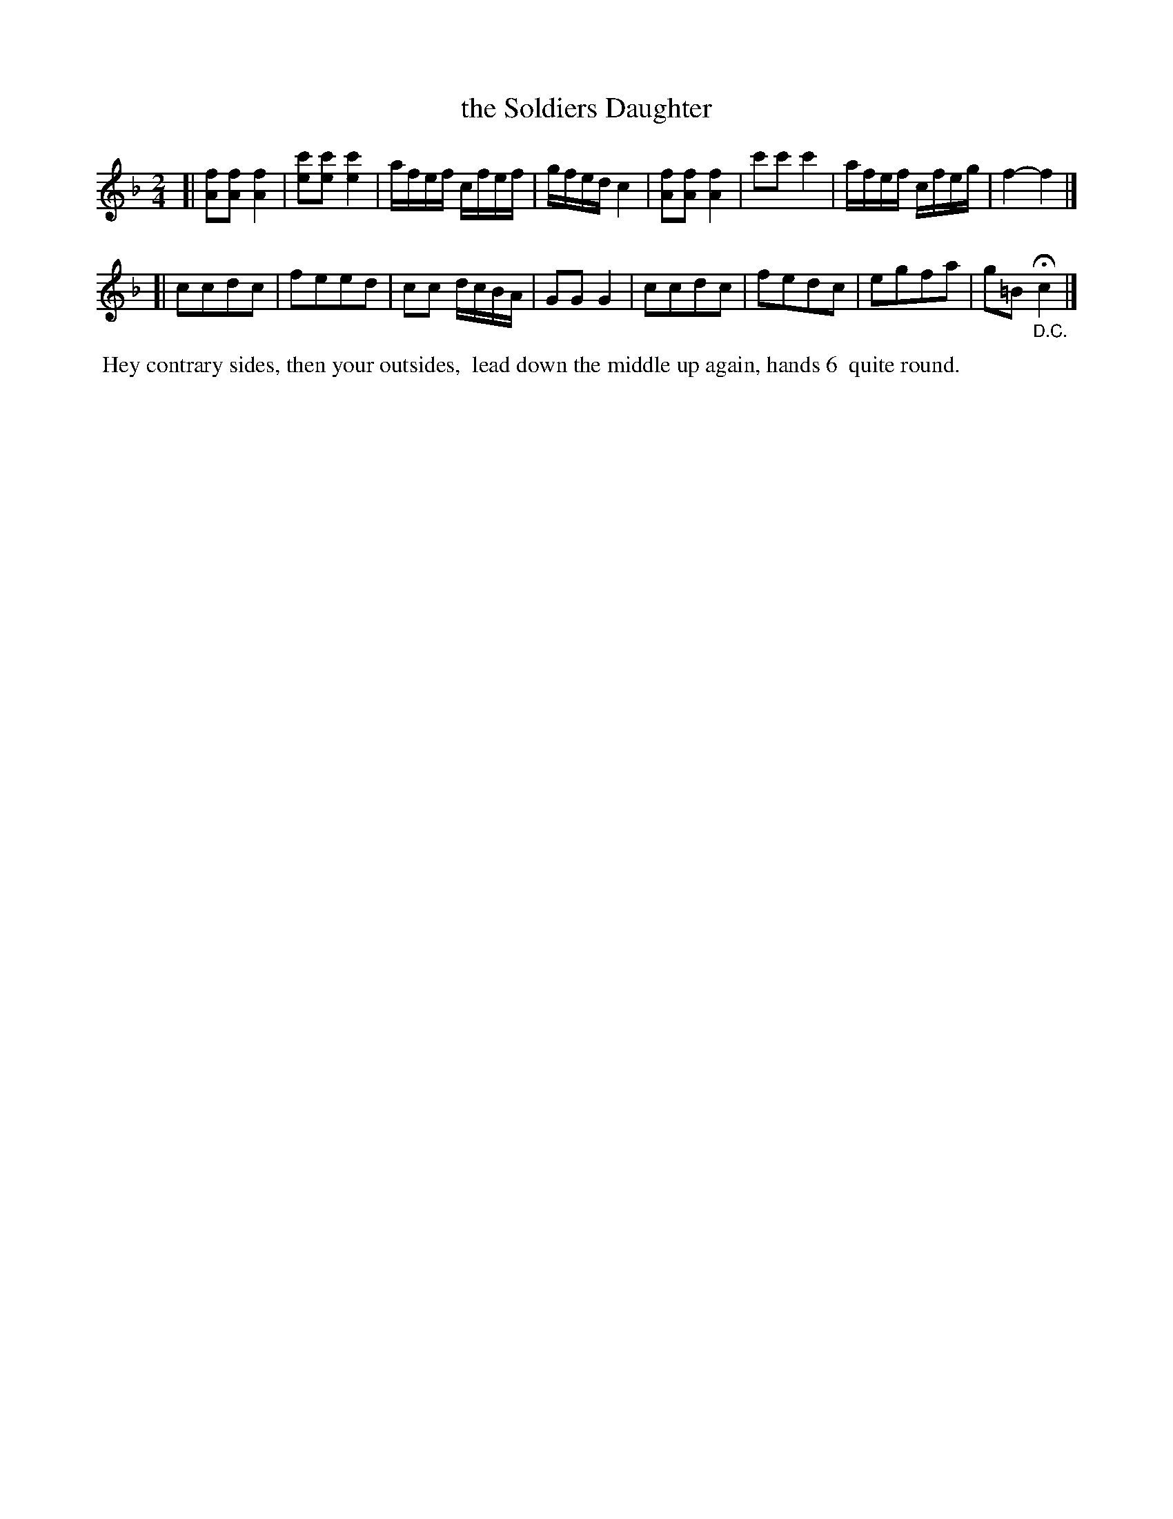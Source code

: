 X: 112
T: the Soldiers Daughter
%R: reel
Z: 2014 John Chambers <jc:trillian.mit.edu>
B: Thompson "Twenty four Country Dances for the Year 1805" p.11 #2
F: http://folkopedia.efdss.org/images/2/2a/Thompson_24_1805.PDF 2014-8-13
M: 2/4
L: 1/16
K: F
[|\
[f2A2][f2A2] [f4A4] | [c'2e2][c'2e2] [c'4e4] | afef cfef | gfed c4 |\
[f2A2][f2A2] [f4A4] | c'2c'2 c'4 | afef cfeg | f4- f4 |]
[|\
c2c2d2c2 | f2e2e2d2 | c2c2 dcBA | G2G2 G4 |\
c2c2d2c2 | f2e2d2c2 | e2g2f2a2 | g2=B2 H"_D.C."c4 |]
% - - - - - - - - - - - - - - - - - - - - - - - - -
%%begintext align
%% Hey contrary sides, then your outsides,
%% lead down the middle up again, hands 6
%% quite round.
%%endtext
% - - - - - - - - - - - - - - - - - - - - - - - - -
